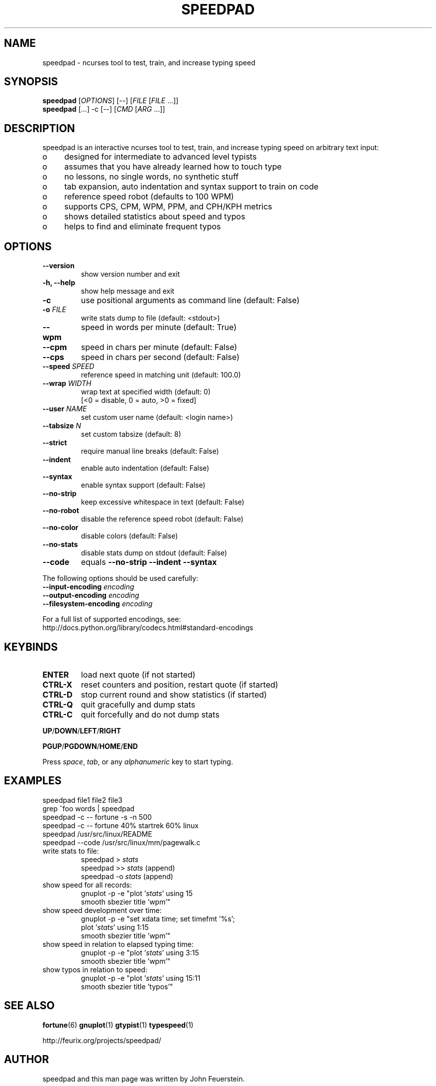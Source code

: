 .TH SPEEDPAD 1 "20 Oct 2011"
.SH NAME
speedpad \- ncurses tool to test, train, and increase typing speed
.SH SYNOPSIS
\fBspeedpad\fP [\fIOPTIONS\fP] [\fR\-\-\fP] [\fIFILE\fP [\fIFILE\fP .\|.\|.]]
.br
\fBspeedpad\fP [.\|.\|.] \-c [\fR\-\-\fP] [\fICMD\fP [\fIARG\fP .\|.\|.]]
.SH DESCRIPTION
speedpad is an interactive ncurses tool to test, train, and increase typing
speed on arbitrary text input:
.IP "o" 4
designed for intermediate to advanced level typists
.IP "o" 4
assumes that you have already learned how to touch type
.IP "o" 4
no lessons, no single words, no synthetic stuff
.IP "o" 4
tab expansion, auto indentation and syntax support to train on code
.IP "o" 4
reference speed robot (defaults to 100 WPM)
.IP "o" 4
supports CPS, CPM, WPM, PPM, and CPH/KPH metrics
.IP "o" 4
shows detailed statistics about speed and typos
.IP "o" 4
helps to find and eliminate frequent typos

.SH OPTIONS
.TP
\fB\-\-version\fP
show version number and exit
.TP
\fB\-h, \-\-help\fP
show help message and exit
.TP
\fB\-c\fP
use positional arguments as command line (default: False)
.TP
\fB\-o\fP \fIFILE\fP
write stats dump to file (default: <stdout>)
.TP
\fB\-\-wpm\fP
speed in words per minute (default: True)
.TP
\fB\-\-cpm\fP
speed in chars per minute (default: False)
.TP
\fB\-\-cps\fP
speed in chars per second (default: False)
.TP
\fB\-\-speed \fISPEED\fP
reference speed in matching unit (default: 100.0)
.TP
\fB\-\-wrap \fIWIDTH\fP
wrap text at specified width (default: 0)
.br
[<0 = disable, 0 = auto, >0 = fixed]
.TP
\fB\-\-user \fINAME\fP
set custom user name (default: <login name>)
.TP
\fB\-\-tabsize \fIN\fP
set custom tabsize (default: 8)
.TP
\fB\-\-strict\fP
require manual line breaks (default: False)
.TP
\fB\-\-indent\fP
enable auto indentation (default: False)
.TP
\fB\-\-syntax\fP
enable syntax support (default: False)
.TP
\fB\-\-no\-strip\fP
keep excessive whitespace in text (default: False)
.TP
\fB\-\-no\-robot\fP
disable the reference speed robot (default: False)
.TP
\fB\-\-no\-color\fP
disable colors (default: False)
.TP
\fB\-\-no\-stats\fP
disable stats dump on stdout (default: False)
.TP
\fB\-\-code\fP
equals \fB\-\-no\-strip \-\-indent \-\-syntax\fP

.PP
The following options should be used carefully:
.TP
\fB\-\-input\-encoding\fP \fIencoding\fP
.TP
\fB\-\-output\-encoding\fP \fIencoding\fP
.TP
\fB\-\-filesystem\-encoding\fP \fIencoding\fP
.PP
For a full list of supported encodings, see:
.br
http://docs.python.org/library/codecs.html#standard\-encodings

.SH KEYBINDS
.TP
\fBENTER\fP
load next quote (if not started)
.TP
\fBCTRL\-X\fP
reset counters and position, restart quote (if started)
.TP
\fBCTRL\-D\fP
stop current round and show statistics (if started)
.TP
\fBCTRL\-Q\fP
quit gracefully and dump stats
.TP
\fBCTRL\-C\fP
quit forcefully and do not dump stats
.PP
\fBUP\fP/\fBDOWN\fP/\fBLEFT\fP/\fBRIGHT\fP
.PP
\fBPGUP\fP/\fBPGDOWN\fP/\fBHOME\fP/\fBEND\fP
.PP
Press \fIspace\fP, \fItab\fP, or any \fIalphanumeric\fP key to start typing.

.SH EXAMPLES
speedpad file1 file2 file3
.br
grep ^foo words | speedpad
.br
speedpad \-c \-\- fortune \-s \-n 500
.br
speedpad \-c \-\- fortune 40% startrek 60% linux
.br
speedpad /usr/src/linux/README
.br
speedpad \-\-code /usr/src/linux/mm/pagewalk.c

.TP
write stats to file:
speedpad > \fIstats\fP
.br
speedpad >> \fIstats\fP  (append)
.br
speedpad \-o \fIstats\fP  (append)
.TP
show speed for all records:
gnuplot \-p \-e "plot '\fIstats\fP' using 15
               smooth sbezier title 'wpm'"
.TP
show speed development over time:
gnuplot \-p \-e "set xdata time; set timefmt '%s';
               plot '\fIstats\fP' using 1:15
               smooth sbezier title 'wpm'"
.TP
show speed in relation to elapsed typing time:
gnuplot \-p \-e "plot '\fIstats\fP' using 3:15
               smooth sbezier title 'wpm'"
.TP
show typos in relation to speed:
gnuplot \-p \-e "plot '\fIstats\fP' using 15:11
               smooth sbezier title 'typos'"

.SH SEE ALSO
.BR fortune (6)
.BR gnuplot (1)
.BR gtypist (1)
.BR typespeed (1)
.PP
http://feurix.org/projects/speedpad/

.SH AUTHOR
speedpad and this man page was written by John Feuerstein.
